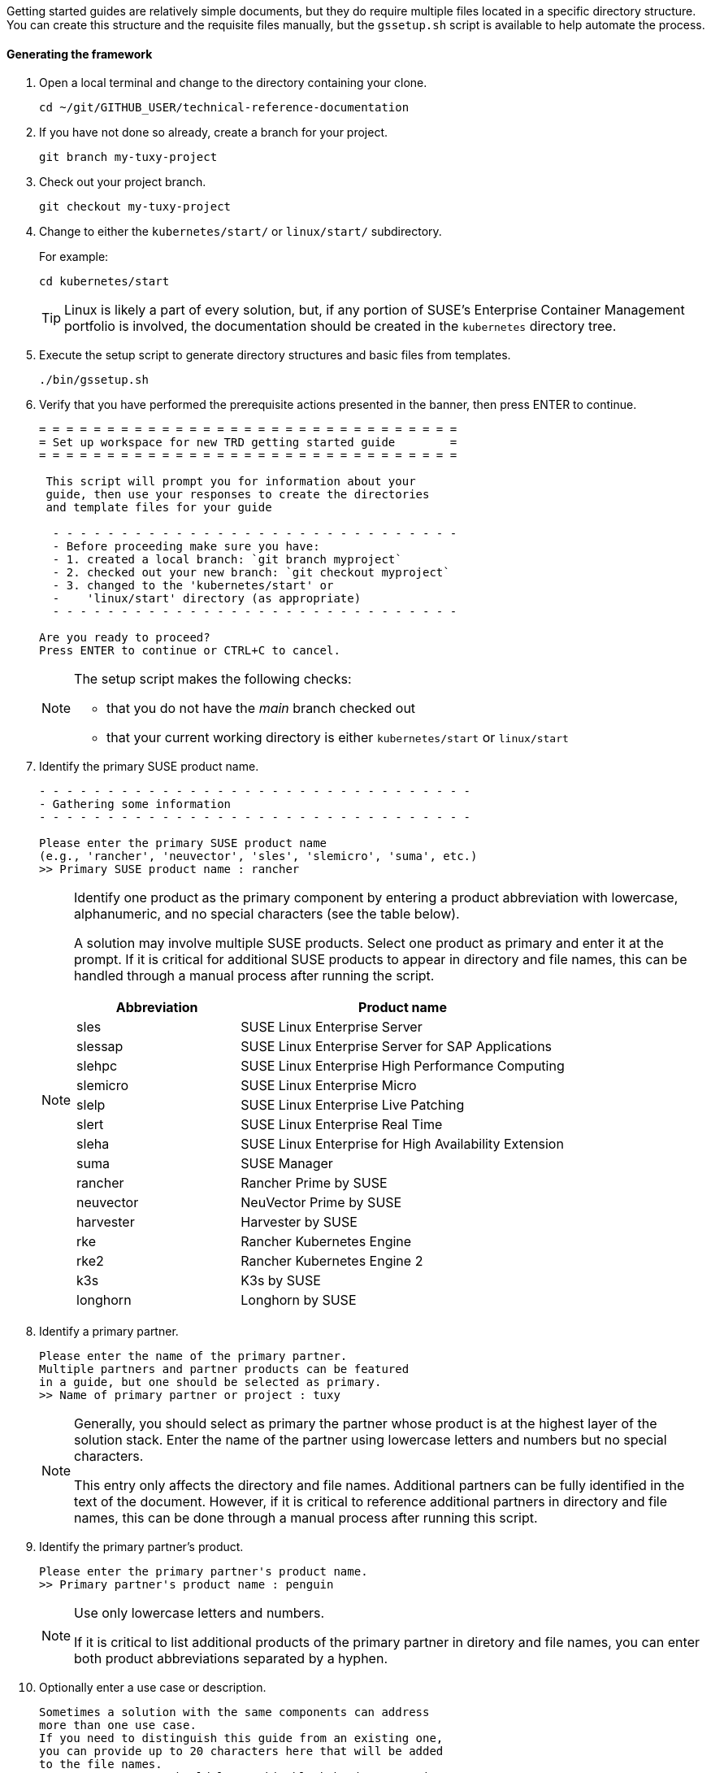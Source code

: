 // = = = = = = = = = = = = = = = = = = = = = = = = = = = = = = = = = = =
// Section: Templates and framework - getting started guides
// = = = = = = = = = = = = = = = = = = = = = = = = = = = = = = = = = = =

Getting started guides are relatively simple documents, but they do require multiple files located in a specific directory structure.
You can create this structure and the requisite files manually, but the `gssetup.sh` script is available to help automate the process.


==== Generating the framework

. Open a local terminal and change to the directory containing your clone.
+
[source, console]
----
cd ~/git/GITHUB_USER/technical-reference-documentation
----

. If you have not done so already, create a branch for your project.
+
[source, console]
----
git branch my-tuxy-project
----

. Check out your project branch.
+
[source, console]
----
git checkout my-tuxy-project
----

. Change to either the `kubernetes/start/` or `linux/start/` subdirectory.
//
+
For example:
+
[source, console]
----
cd kubernetes/start
----
+
[TIP]
====
Linux is likely a part of every solution, but, if any portion of SUSE's Enterprise Container Management portfolio is involved, the documentation should be created in the `kubernetes` directory tree.
====

. Execute the setup script to generate directory structures and basic files from templates.
+
[source, console]
----
./bin/gssetup.sh
----

. Verify that you have performed the prerequisite actions presented in the banner, then press ENTER to continue.
+
[listing]
----
= = = = = = = = = = = = = = = = = = = = = = = = = = = = = = =
= Set up workspace for new TRD getting started guide        =
= = = = = = = = = = = = = = = = = = = = = = = = = = = = = = =

 This script will prompt you for information about your
 guide, then use your responses to create the directories
 and template files for your guide

  - - - - - - - - - - - - - - - - - - - - - - - - - - - - - -
  - Before proceeding make sure you have:
  - 1. created a local branch: `git branch myproject`
  - 2. checked out your new branch: `git checkout myproject`
  - 3. changed to the 'kubernetes/start' or
  -    'linux/start' directory (as appropriate)
  - - - - - - - - - - - - - - - - - - - - - - - - - - - - - -

Are you ready to proceed?
Press ENTER to continue or CTRL+C to cancel.
----
+
[NOTE]
====
The setup script makes the following checks:

* that you do not have the _main_ branch checked out
* that your current working directory is either `kubernetes/start` or `linux/start`
====

. Identify the primary SUSE product name.
+
[listing]
----
- - - - - - - - - - - - - - - - - - - - - - - - - - - - - - - -
- Gathering some information
- - - - - - - - - - - - - - - - - - - - - - - - - - - - - - - -

Please enter the primary SUSE product name
(e.g., 'rancher', 'neuvector', 'sles', 'slemicro', 'suma', etc.)
>> Primary SUSE product name : rancher
----
+
[NOTE]
====
Identify one product as the primary component by entering a product abbreviation with lowercase, alphanumeric, and no special characters (see the table below).


A solution may involve multiple SUSE products.
Select one product as primary and enter it at the prompt.
If it is critical for additional SUSE products to appear in directory and file names, this can be handled through a manual process after running the script.

[cols="1,2"]
|===
|Abbreviation | Product name

|sles |SUSE Linux Enterprise Server
|slessap |SUSE Linux Enterprise Server for SAP Applications
|slehpc |SUSE Linux Enterprise High Performance Computing
|slemicro |SUSE Linux Enterprise Micro
|slelp |SUSE Linux Enterprise Live Patching
|slert |SUSE Linux Enterprise Real Time
|sleha |SUSE Linux Enterprise for High Availability Extension
|suma |SUSE Manager
|rancher | Rancher Prime by SUSE
|neuvector | NeuVector Prime by SUSE
|harvester | Harvester by SUSE
|rke | Rancher Kubernetes Engine
|rke2 | Rancher Kubernetes Engine 2
|k3s | K3s by SUSE
|longhorn | Longhorn by SUSE
|===

====

. Identify a primary partner.
+
[listing]
----
Please enter the name of the primary partner.
Multiple partners and partner products can be featured
in a guide, but one should be selected as primary.
>> Name of primary partner or project : tuxy
----
+
[NOTE]
====
Generally, you should select as primary the partner whose product is at the highest layer of the solution stack.
Enter the name of the partner using lowercase letters and numbers but no special characters.

This entry only affects the directory and file names.
Additional partners can be fully identified in the text of the document.
However, if it is critical to reference additional partners in directory and file names, this can be done through a manual process after running this script.
====

. Identify the primary partner's product.
+
[listing]
----
Please enter the primary partner's product name.
>> Primary partner's product name : penguin
----
+
[NOTE]
====
Use only lowercase letters and numbers.

If it is critical to list additional products of the primary partner in diretory and file names, you can enter both product abbreviations separated by a hyphen.
====

. Optionally enter a use case or description.
+
[listing]
----
Sometimes a solution with the same components can address
more than one use case.
If you need to distinguish this guide from an existing one,
you can provide up to 20 characters here that will be added
to the file names.
In most cases, you should leave this blank by just pressing ENTER.
>> Distinctive text :
----
+
[NOTE]
====
This descriptive text appears in file names.
It can be useful to distinguish guides targeting different use cases with the same solution stack.
In most cases, you should leave this entry blank.
====

. Review the proposed structure and naming.
+
[listing]
----
  - - - - - - - - - - - - - - - - - - - - - - - - - - - - - - - -
  - Preparing to create the following structure:
  -
  -   /home/terry/git/technical-reference-documentation/kubernetes
  -   └── start
  -       └── tuxy
  -           ├── DC-gs_rancher_tuxy-penguin
  -           ├── adoc
  -           │   ├── gs_rancher_tuxy-penguin.adoc
  -           │   ├── gs_rancher_tuxy-penguin-docinfo.xml
  -           ├── images -> media
  -           └── media
  -               └── src
  -                   ├── png
  -                   └── svg
  -
  - NOTE: Several symbolic links will also be created.
  - - - - - - - - - - - - - - - - - - - - - - - - - - - - - - - -

>> Press ENTER to create document structure or CTRL+C to cancel.
----
+
[TIP]
====
No directories or files are created until you press ENTER.
If you want to make changes, press CTRL+C to cancel the planned operation and rerun the script.
====

. Confirm that the script has correctly created the structure as intended.
+
[source, console]
----
cd tuxy
tree .
----
+
[listing]
----
tree .
.
├── adoc
│   ├── common_docinfo_vars.adoc -> ../../../../common/adoc/common_docinfo_vars.adoc
│   ├── common_gfdl1.2_i.adoc -> ../../../../common/adoc/common_gfdl1.2_i.adoc
│   ├── common_sbp_legal_notice.adoc -> ../../../../common/adoc/common_sbp_legal_notice.adoc
│   ├── common_trd_legal_notice.adoc -> ../../../../common/adoc/common_trd_legal_notice.adoc
│   ├── gs_rancher_tuxy-penguin.adoc
│   └── gs_rancher_tuxy-penguin-docinfo.xml
├── DC-gs_rancher_tuxy-penguin
├── images -> media
└── media
    └── src
        ├── png
        └── svg
            └── suse.svg -> ../../../../../../common/images/src/svg/suse.svg

7 directories, 8 files
----


==== Understanding the templates

The `gssetup.sh` script creates the standard directory structure, symbolic links to common files, and the three principal files you will edit for your document.
These three files include copious comments to help you understand how to use them.
The following sections provide some highlights.


===== Doc Config (DC) file

The DC file (`DC-gs_rancher_tuxy-penguin` in the example) is located in the root of the generated partner directory.
It specifies parameters that define how the document will be rendered.

As a contributor, you only need to be concerned with two of these parameters:

DRAFT=yes::
//
+
Specifies that the document is in draft mode and watermarks the document accordingly.
+
[IMPORTANT]
====
When you are ready to submit your document for final review, you must comment out this parameter by preceding it with a hash mark:

[listing]
----
#DRAFT=yes
----
====

MAIN="gs_rancher_tuxy-penguin.adoc"::
//
+
Specifies the AsciiDoc file with the main contents of your guide.
+
[NOTE]
====
This parameter is set by the `gssetup.sh` script.
You only need to change it if you rename the main document file.
====


===== DocBook metadata (docinfo) file

The docinfo file (`gs_rancher_tuxy-penguin-docinfo.xml`, in the example) is located in the adoc subdirectory.
It defines metadata about your document, such as title and subtitle, brief descriptions, featured products and partners, authors, and even which logo to feature on the cover page.
You only need to edit the docinfo file if you need to add metadata tags that are not already defined.

[IMPORTANT]
====
The docinfo file references attributes (variables) defined in your AsciiDoc file.
These appear in the docinfo file as words (or any sequence of characters, like "scomp1-version") enclosed in curly braces ( `{` and `}` ).

All referenced attributes must be defined in your AsciiDoc file.
Otherwise, your document will fail to render.
====


The docinfo template provides metadata tags for only one SUSE product, but you can easily add metadata for additional SUSE products.

[listing, xml]
----
<meta name="productname"> <1>
  <productname version="{scomp1-version}">{scomp1}</productname> <2>
</meta>
<meta name="platform">{scomp1-full}</meta> <3>
----

<1> The `<meta name="productname"> </meta>` tag pair encloses the list of named SUSE products.

<2> List each product with a separate `<productname> </productname>` entry.
+
--
For example, to include a second SUSE product, you would add a new tag pair below the first:
[listing, xml]
----
  <productname version="{scomp2-version}">{scomp2}</productname>
----
where:

* `scomp2` must be defined in your AsciiDoc file with the short name (or official abbreviation) for the SUSE product
* `scomp2-version` must be defined in your AsciiDoc file with the relevant versions or versions of the SUSE product
--

<3> The primary SUSE product is identified with the `<meta name="platform"> </meta>` tag pair.
//
+
The `scomp1-full` attribute, defined in your AsciiDoc file, must be the full SUSE product name.


List technical partners (those companies or organizations) supplying components featured in the solution with:

[listing, xml]
----
<meta name="techpartner">
  <techpartner>{pcomp1-provider}</techpartner>
</meta>
----


Identify the document author or authors in the `<authorgroup> </authorgroup>`.

[listing, xml]
----
<authorgroup>
  <author> <1>
    <personname> <2>
      <firstname>{author1-firstname}</firstname>
      <surname>{author1-surname}</surname>
    </personname>
    <affiliation> <3>
      <jobtitle>{author1-jobtitle}</jobtitle>
      <orgname>{author1-orgname}</orgname>
    </affiliation>
  </author>
</authorgroup>

----

<1> Each author's information is enclosed in `<author> </author>` tag pairs.
To add another author, replicate the contents in a new `<author> </author>` tag pair and update the attribute references.

<2> Include first (or given) name and surname (family name).

<3> Include company, organization, or project affiliation along with job, position, or role title.

[NOTE]
====
The authors identified in this section are displayed on the rendered document.

You can also acknowledge the contributions of editors and others in an "Acknowlegement" section of your AsciiDoc file.
====

The last section of the docinfo file you may want to edit identifies the logo that appears on the cover image.

[listing, xml]
----
<cover role="logos">
  <mediaobject>
    <imageobject role="fo">
      <imagedata fileref="suse.svg" width="5em"/>
    </imageobject>
    <imageobject role="html">
      <imagedata fileref="suse.svg" width="152px"/>
    </imageobject>
  </mediaobject>
</cover>
----

The default logo is the official SUSE company logo, which is always appropriate for all {product1_full}.
If you wish, you can specify a logo "lock-up" or "mash-up" by updating the "fileref" option with the name of the appropriate image file.

[NOTE]
====
You must have documented approval from the partner before using the logo and the usage must follow SUSE and partner branding guidelines.
====



===== *Main AsciiDoc (asciidoc) content file*

The text of your document is contained in one or more https://asciidoc.org/[AsciiDoc] (adoc) files, located in the `adoc` subdirectory.
For a getting started guide, you typically put all your content in a single adoc file (`gs_rancher_tuxy-penguin.adoc` in the example).
This is the file specified in the DC file with the `MAIN` parameter.

[TIP]
====
There are many reasons you might want to split your contents into multiple adoc files, such as to organize more complex documents or to make it easier for multiple contributors to work independently on different sections.
If you choose to split your document, you will need to use the AsciiDoc https://docs.asciidoctor.org/asciidoc/latest/directives/include/[include directive] to link all the files so the content is properly merged in a single rendered document.
====


===== Document attributes and variables

https://docs.asciidoctor.org/asciidoc/latest/attributes/document-attributes/[Document attributes] are name-value pairs you declare in your adoc file.
Attributes enable you to configure the AsciiDoc processor, declare document metadata, and define reusable content that you can reference elsewhere within the document like variables in a programming language.

You define an attribute with an entry in the form of:

[listing, asciidoc]
----
 :name_of_attribute: value of attribute
----

* The attribute name is preceded and followed by a colon (:).
The {product1} style uses only lowercase letters, numbers, and underscores.

* The attribute value is any text up to a new line character.
+
[NOTE]
====
There must be a space between the closing colon of the attribute name and the first character of the value text.
====


The getting started guide adoc template includes a 'Variables & Attributes' section to help you define required attributes and allow you to define custom ones. 


[listing, asciidoc]
----

 // - - - - - - - - - - - - - - - - - - - - - - - - - - - - - - - - - - -
 // organization - do NOT modify
 // -
 :trd: Technical Reference Documentation <1>
 :type: Getting Started <2>

----

<1> Declares this document as part of SUSE Technical Reference Documentation.

<2> Declares this document to be a getting started guide.



[listing, asciidoc]
----

 // - - - - - - - - - - - - - - - - - - - - - - - - - - - - - - - - - - -
 // document
 // -
  :title: Title <1>
  :subtitle: Subtitle <2>

----

<1> Your title should be written in title case (see <<AsciiDoc>>).
It should consist of a few words that identify the contents of the document.

<2> Your subtitle should provide further clarification to the document contents.



[listing, asciidoc]
----
 :product1: Primary SUSE product/platform short name (abbreviation) <1>
 :product1_full: Primary SUSE product/platform full name
 :product1_version: Primary SUSE product/platform relevant version or versions
 :product1_url: Primary SUSE product/platform URL (without the protocol)
 :product2: Secondary product short name <2>
 :product2_full: Secondary product full name
 :product2_url: Secondary product URL

----

<1> Identifies the primary SUSE product or platform first.
Include attributes for:
+
* the official short name or abbreviation (SLES, SUMa, Rancher, etc.)
* the official full name (SUSE Linux Enterprise Server, SUSE Manager, Rancher by SUSE)
* the relevant version or versions (15, 15 SP4+, 2.7, 2.7+)
* the product/platform website URL without the protocol (www.suse.com/products/server/)

<2> Identifies additional products by SUSE, partners, foundations, projects, etc.



[listing, asciidoc]
----

 :usecase: Use case featured in this document <1>

 :executive_summary: One sentence summary of the document <2>

----

<1> Provides a text snippet identifying the use case.
This should be brief and high level.
Some examples include: Database-as-a-Service, edge analytics in healthcare, and Kubernetes-native object storage.

<2> Provides an executive summary of the document in one sentence.
Your executive summary should inform the reader's expectations for the document.
You can even use previously defined attributes.
For example, "This document outlines basic steps for using the \{product2_full} to implement \{usecase} on \{product1_full}."
This attribute is referenced in your docinfo file and appears after the cover page in your rendered document.


[listing, asciidoc]
----
 // - - - - - - - - - - - - - - - - - - - - - - - - - - - - - - - - - - -
 // contributor
 // specify information about authors, editors, and others here,
 // then update docinfo file as appropriate
 // -
 :author1_firstname: first (given) name <1>
 :author1_surname: surname
 :author1_jobtitle: job title
 :author1_orgname: organization affiliation
 //:author2_firstname: first (given) name <2>
 //:author2_surname: surname
 //:author2_jobtitle: job title
 //:author2_orgname: organization affiliation
----

<1> Provides information about the primary author of the document.
This includes:
+
* first or given name
* surname or family name
* job title
* affiliation (company, agency, foundation, project, etc.)

<2> You can define additional authors by repeating the pattern for the first author.
You also must add an `<author>`...`</author>` group to your docinfo file and reference the appropriate document attribute for each additional author.

[NOTE]
====
You can also define editors and other contributors in the same way, except you use `<editor>`...`</editor>` and `<othercredit>`...`<othercredit>` tags in your docinfo file.
====

You conclude this section of your main adoc file with any custom variables you wish to define.

[listing, asciidoc]
----

 // - - - - - - - - - - - - - - - - - - - - - - - - - - - - - - - - - - -
 // miscellaneous
 // define any additional variables here for use within the document
 // -

----


===== Content

After defining document attributes and variables, you can begin developing your content.
The template provided by the `gssetup.sh` script provides an outline for a general getting started guide.
Additional guidance is included as comments (lines prefixed with a double backslash, `\\` ).

A general structure for a getting started guide includes these sections:

* *Introduction*: introduction to the concept and purpose of the guide.
** *Motivation*: why this guide is needed
** *Scope*: what the guide covers
** *Audience*: who can benefit from the guide and what skills are required
** *Acknowledgements* (optional): who else contributed to this guide but is not listed as an author

* *Prerequisites*: minimum requirements needed by the reader to follow the actions detailed in the guide - link to resources and references

* *Technical overview*: technical description of the solution - include architecture and other diagrams

* *Installation*: step-by-step guide for installation

* *Configuration* (optional): additional steps beyond installation required to render a functional solution

* *Demonstration* or *Validation*: step-by-step demonstration or validation of the featured function or use case

* *Summary*: brief review of the solution, what was covered, and suggestions for next steps

This general structure can be adapted to fit a the particular solution or use case.


